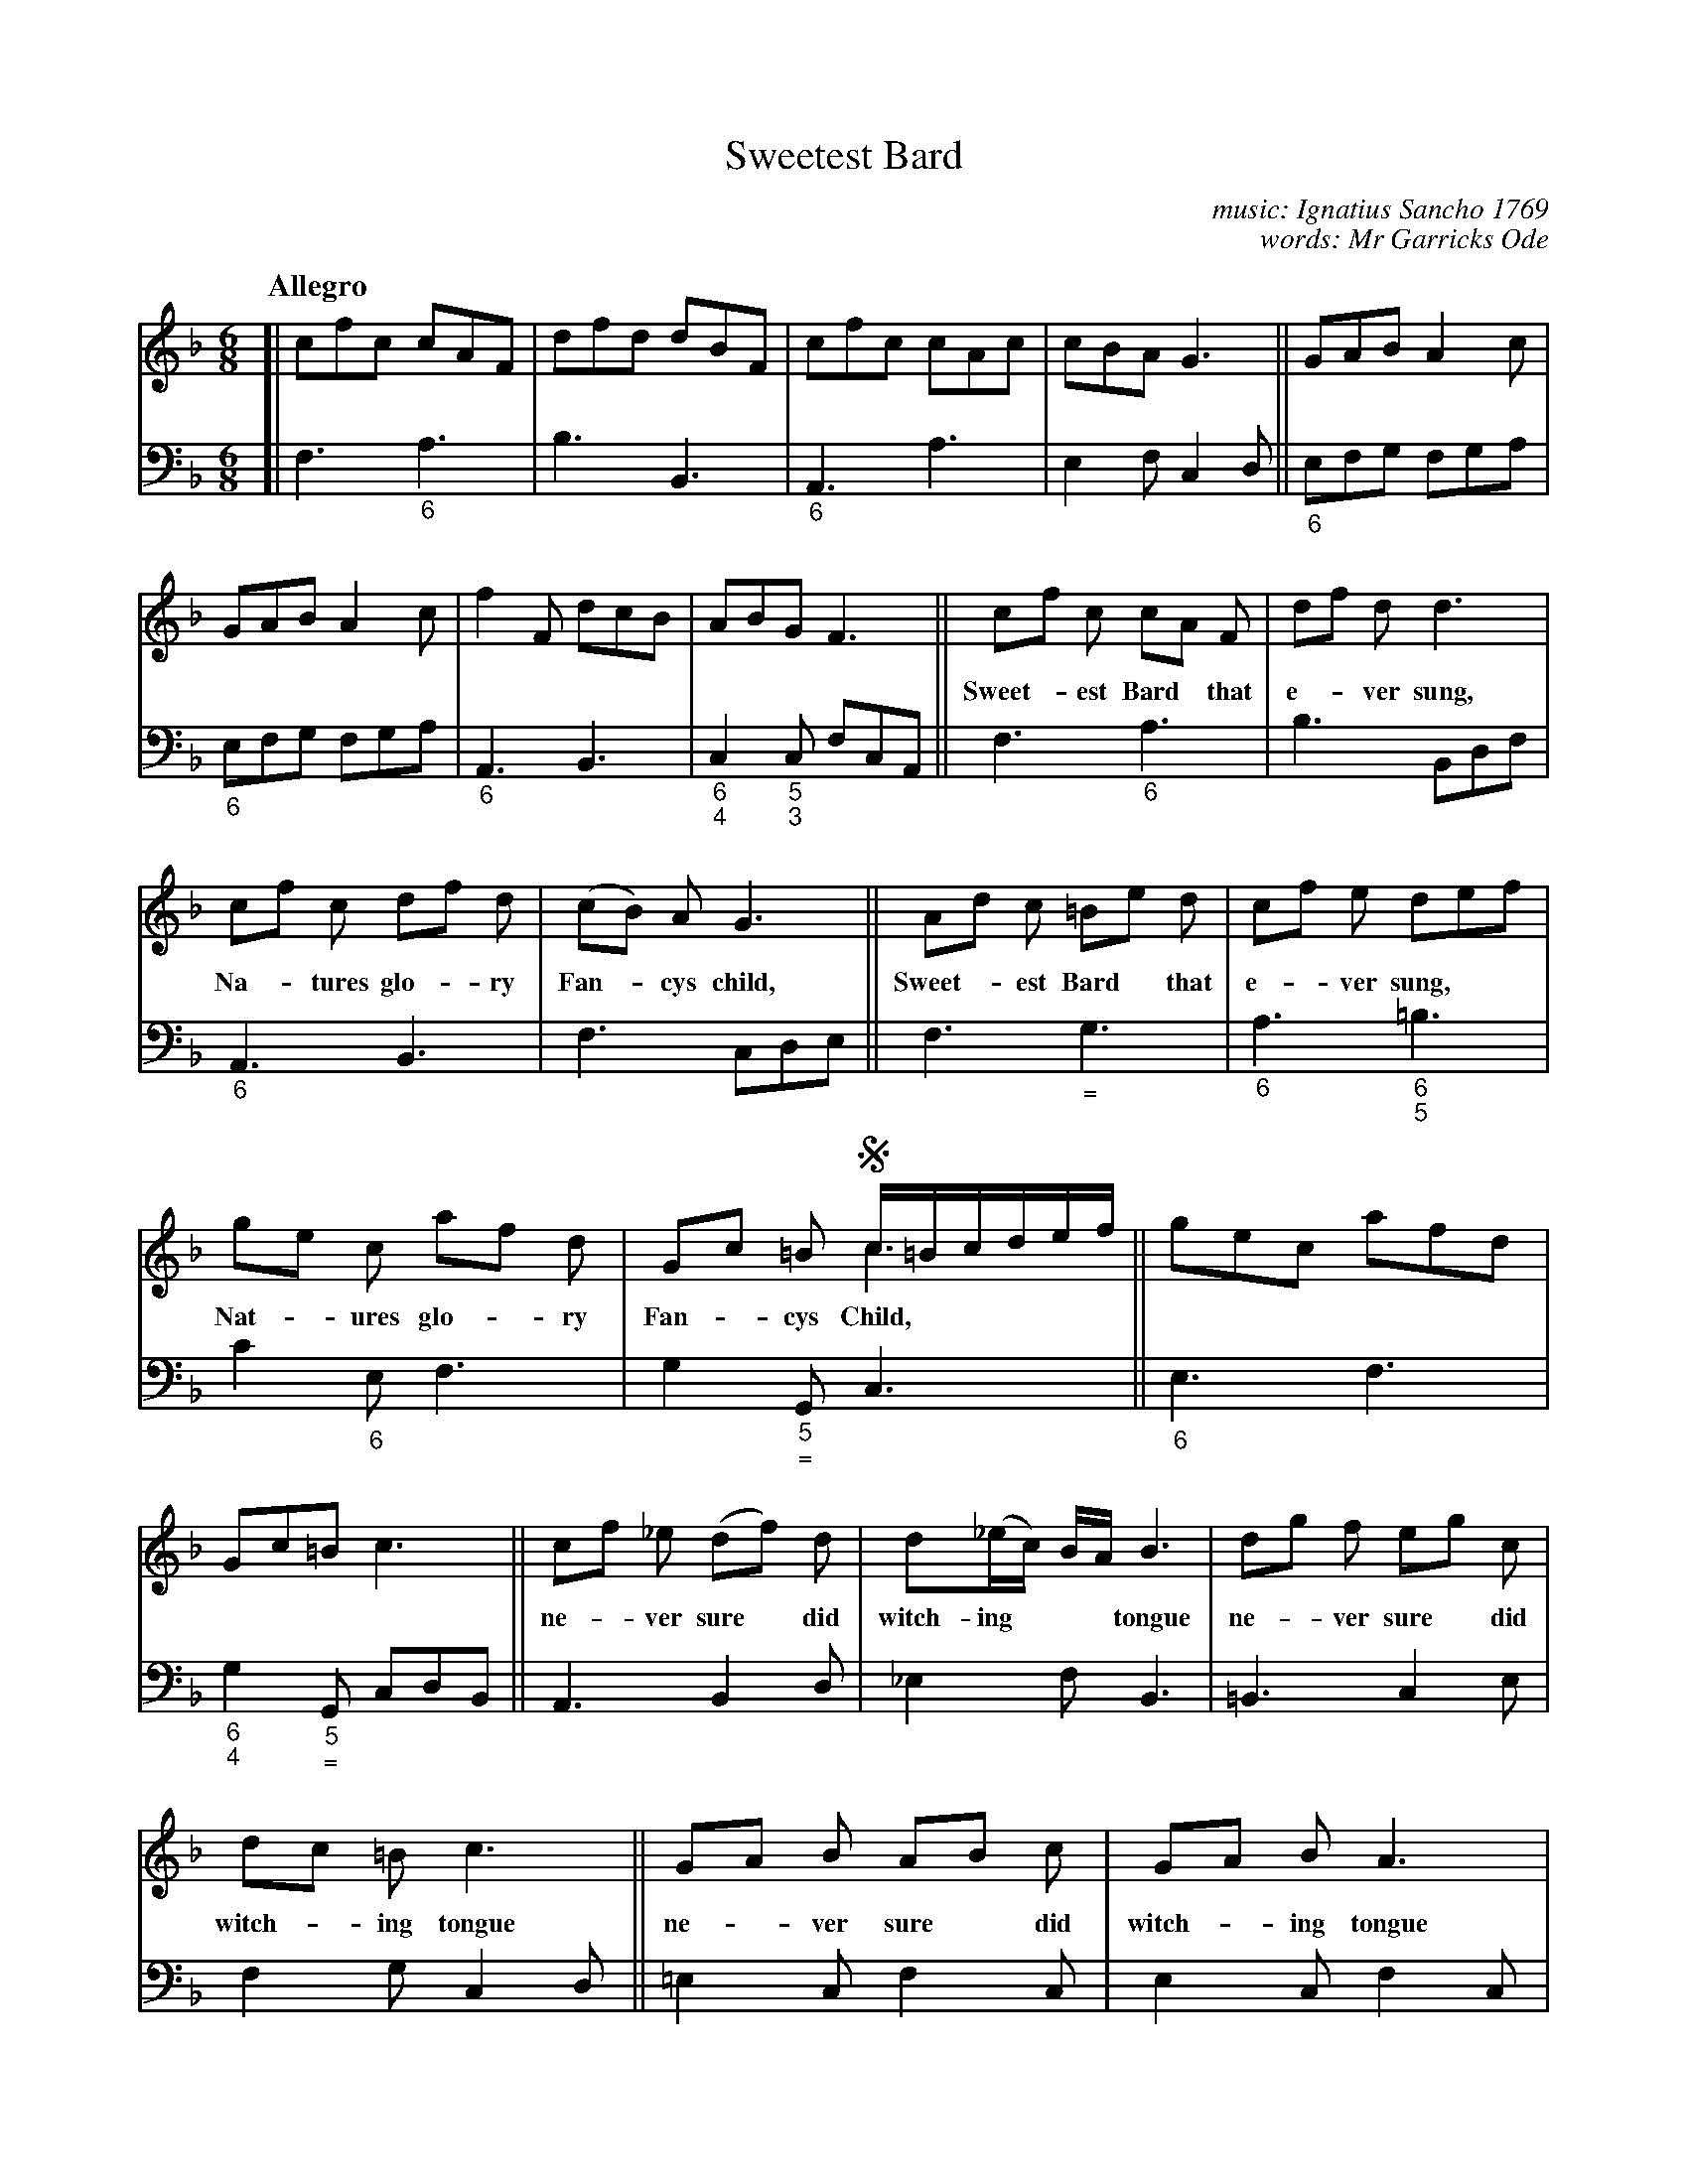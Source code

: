 X: 001
T: Sweetest Bard
C: music: Ignatius Sancho 1769
C: words: Mr Garricks Ode
%R: song, jig
B: "A Collection of New Songs", 1769
S: https://brycchancarey.com/sancho/music.htm
S: https://brycchancarey.com/sancho/bard.jpg
Z: 2020 John Chambers <jc:trillian.mit.edu>
M: 6/8
L: 1/8
Q: "Allegro"
K: F
%%continueall yes	% Format to fit the page+scale
% - - - - - - - - - - - - - - - - - - - - - - - - - - - - -
V: 1 brace=2 % staves=2
V: 2 clef=bass middle=d
% - - - - - - - - - - - - - - - - - - - - - - - - - - - - -
[V:1] [| cfc    cAF  | dfd dBF |    cfc cAc | cBA G3  ||     GAB A2c |     GAB A2c |
[V:2] [| f3  "_6"a3  | b3  B3  | "_6"A3 a3  | e2f c2d || "_6"efg fga | "_6"efg fga |
%
[V:1]    f2F dcB |       ABG       F3  || cf c   cA F | df d d3  |   cf c df d | (cB) A G3 ||
w: | | Sweet-*est Bard* that e-*ver sung, Na-*tures glo-*ry Fan-*cys child,
[V:2] "_6"A3 B3  | "_6\n4"c2"_5\n3"c fcA || f3 "_6"a3   | b3   Bdf | "_6"A3 B3   |  f3   cde ||
%
[V:1] Ad c  =Be d |   cf e      def | ge c      af d | Gc =B !segno!c/=B/c/d/e/f/ & x3 c3 ||    gec afd |       Gc=B      c3  ||
w: Sweet-*est Bard* that e-*ver sung,** Nat-*ures glo-*ry Fan-*cys Child,*****            | ~ ~ ~ ~ ~ ~ | ~ ~ ~ ~ |
[V:2] f3 "_="g3   | "_6"a3 "_6\n5"=b3 | c'2 "_6"e f3   | g2"_5\n="G c3                    || "_6"e3 f3  | "_6\n4"g2"_5\n="G cdB ||
%
[V:1] cf _e (df) d | d(_e/c/) B/A/ B3 | dg f eg c | dc =B c3 || GA B AB c | GA B A3 |
w: ne-*ver sure* did | witch-ing*** tongue ne-*ver sure*did  witch-*ing tongue ne-*ver sure* did witch-*ing tongue
[V:2] A3 B2d | _e2f B3 | =B3 c2e | f2g c2d || =e2c f2c | e2c f2c |
%
[V:1] GA B AB c | GA B A3 || f2 F dc B | AB G A3 | f2 F dc B | AB G !segno!FAc & x3 F3 ||
w: war-*ble forth* such Wood* notes wild, war-ble forth* such Wood* notes wild, war-ble forth* such Wood* notes wild.**
[V:2] "_6"=e2c f2c | "_6"=e2c fdB || "_6"A3 B3 | "_6\n4"c2-"_5\n3"c f3 | "_6"A3 B3 | "_6\n4"c3 "_5\n3"f3 ||
%
[V:1] faf dBd | gbg ece | f2F dcB | ABG F3 |]
[V:2] a3 "_6"b3 | g3 c'3 | "_6"a3 b3 | "_6\n4"c'2"_5\n3"c f3 |]
% - - - - - - - - - - - - - - - - - - - - - - - - - - - - -
W:2. Come each Muse and sister grace,  Loves and Pleasures hither come;
W:   Well you know this happy place,  Ayons Banks were once your home.
W:
W:3. Bring the Laurel, bring the flowers,  Songs of triumph to him raise;
W:   He united all your pow'rs,  All uniting, sing his praise.
W:
